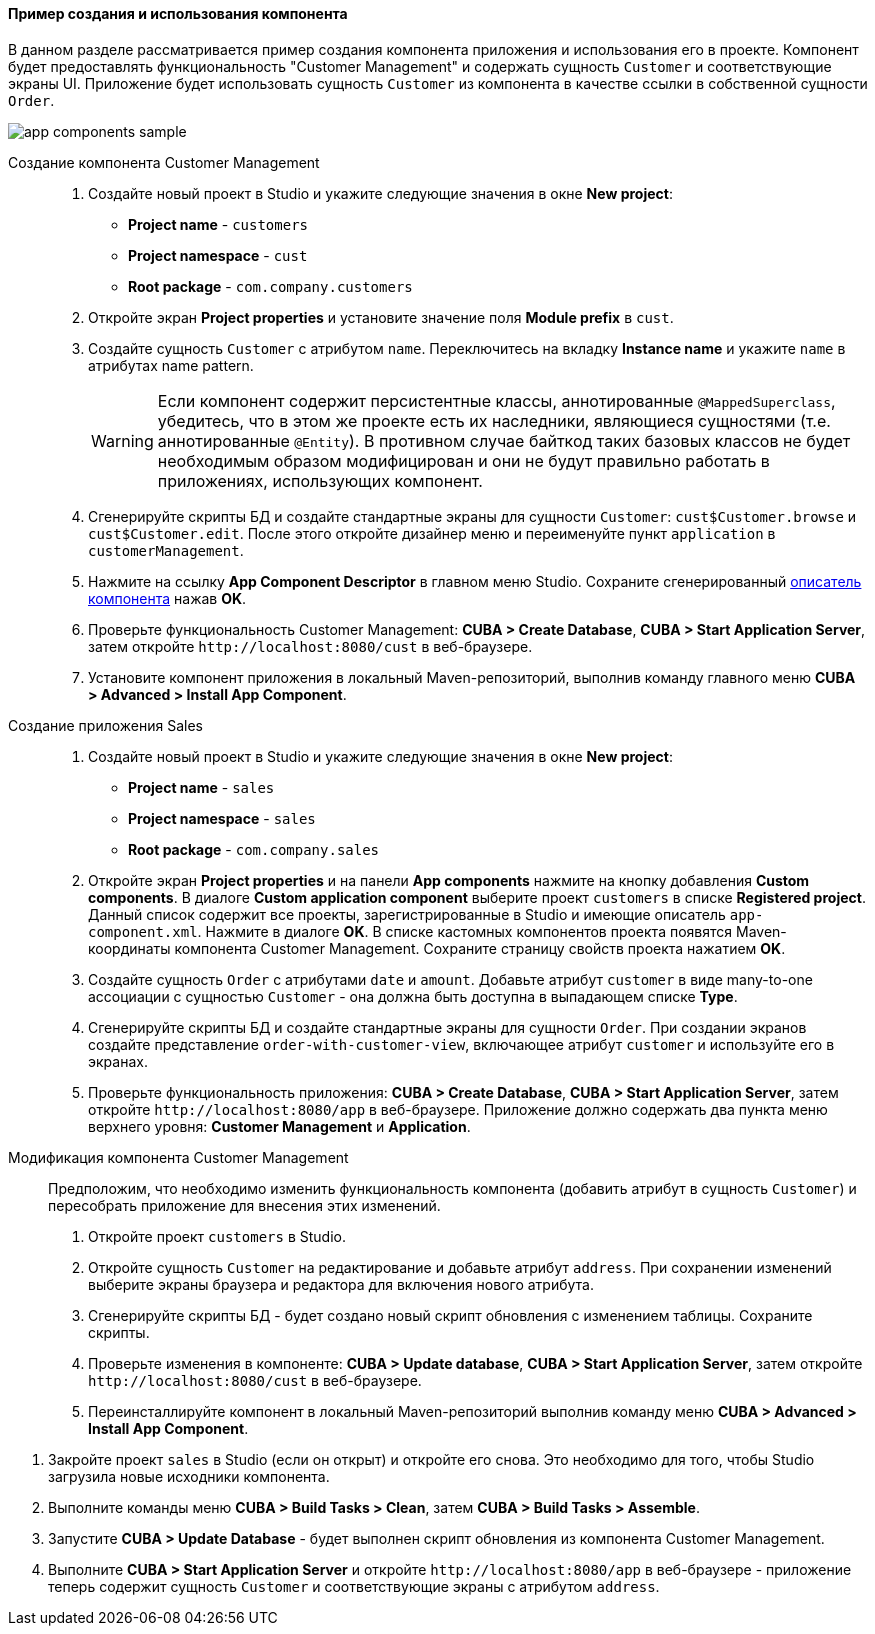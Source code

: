 :sourcesdir: ../../../../source

[[app_components_sample]]
==== Пример создания и использования компонента

В данном разделе рассматривается пример создания компонента приложения и использования его в проекте. Компонент будет предоставлять функциональность "Customer Management" и содержать сущность `Customer` и соответствующие экраны UI. Приложение будет использовать сущность `Customer` из компонента в качестве ссылки в собственной сущности `Order`.

image::app_components_sample.png[align="center"]

Создание компонента Customer Management::

. Создайте новый проект в Studio и укажите следующие значения в окне *New project*:

* *Project name* - `customers`

* *Project namespace* - `cust`

* *Root package* - `com.company.customers`

. Откройте экран *Project properties* и установите значение поля *Module prefix* в `cust`.

. Создайте сущность `Customer` с атрибутом `name`. Переключитесь на вкладку *Instance name* и укажите `name` в атрибутах name pattern.
+
[WARNING]
====
Если компонент содержит персистентные классы, аннотированные `@MappedSuperclass`, убедитесь, что в этом же проекте есть их наследники, являющиеся сущностями (т.е. аннотированные `@Entity`). В противном случае байткод таких базовых классов не будет необходимым образом модифицирован и они не будут правильно работать в приложениях, использующих компонент.
====

. Сгенерируйте скрипты БД и создайте стандартные экраны для сущности `Customer`: `cust$Customer.browse` и `cust$Customer.edit`. После этого откройте дизайнер меню и переименуйте пункт `application` в `customerManagement`.

. Нажмите на ссылку *App Component Descriptor* в главном меню Studio. Сохраните сгенерированный <<app-component.xml,описатель компонента>> нажав *OK*.

. Проверьте функциональность Customer Management: *CUBA > Create Database*, *CUBA > Start Application Server*, затем откройте `++http://localhost:8080/cust++` в веб-браузере.

. Установите компонент приложения в локальный Maven-репозиторий, выполнив команду главного меню *CUBA > Advanced > Install App Component*.

Создание приложения Sales::

. Создайте новый проект в Studio и укажите следующие значения в окне *New project*:

* *Project name* - `sales`

* *Project namespace* - `sales`

* *Root package* - `com.company.sales`

. Откройте экран *Project properties* и на панели *App components* нажмите на кнопку добавления *Custom components*. В диалоге *Custom application component* выберите проект `customers` в списке *Registered project*. Данный список содержит все проекты, зарегистрированные в Studio и имеющие описатель `app-component.xml`. Нажмите в диалоге *OK*. В списке кастомных компонентов проекта появятся Maven-координаты компонента Customer Management. Сохраните страницу свойств проекта нажатием *OK*.

. Создайте сущность `Order` с атрибутами `date` и `amount`. Добавьте атрибут `customer` в виде many-to-one ассоциации с сущностью `Customer` - она должна быть доступна в выпадающем списке *Type*.

. Сгенерируйте скрипты БД и создайте стандартные экраны для сущности `Order`. При создании экранов создайте представление `order-with-customer-view`, включающее атрибут `customer` и используйте его в экранах.

. Проверьте функциональность приложения: *CUBA > Create Database*, *CUBA > Start Application Server*, затем откройте `++http://localhost:8080/app++` в веб-браузере. Приложение должно содержать два пункта меню верхнего уровня: *Customer Management* и *Application*.

Модификация компонента Customer Management::

Предположим, что необходимо изменить функциональность компонента (добавить атрибут в сущность `Customer`) и пересобрать приложение для внесения этих изменений.

. Откройте проект `customers` в Studio.

. Откройте сущность `Customer` на редактирование и добавьте атрибут `address`. При сохранении изменений выберите экраны браузера и редактора для включения нового атрибута.

. Сгенерируйте скрипты БД - будет создано новый скрипт обновления с изменением таблицы. Сохраните скрипты.

. Проверьте изменения в компоненте: *CUBA > Update database*, *CUBA > Start Application Server*, затем откройте `++http://localhost:8080/cust++` в веб-браузере.

. Переинсталлируйте компонент в локальный Maven-репозиторий выполнив команду меню *CUBA > Advanced > Install App Component*.

// TODO check in new Studio
. Закройте проект `sales` в Studio (если он открыт) и откройте его снова. Это необходимо для того, чтобы Studio загрузила новые исходники компонента.

. Выполните команды меню *CUBA > Build Tasks > Clean*, затем *CUBA > Build Tasks > Assemble*.

. Запустите *CUBA > Update Database* - будет выполнен скрипт обновления из компонента Customer Management.

. Выполните *CUBA > Start Application Server* и откройте `++http://localhost:8080/app++` в веб-браузере - приложение теперь содержит сущность `Customer` и соответствующие экраны с атрибутом `address`.

